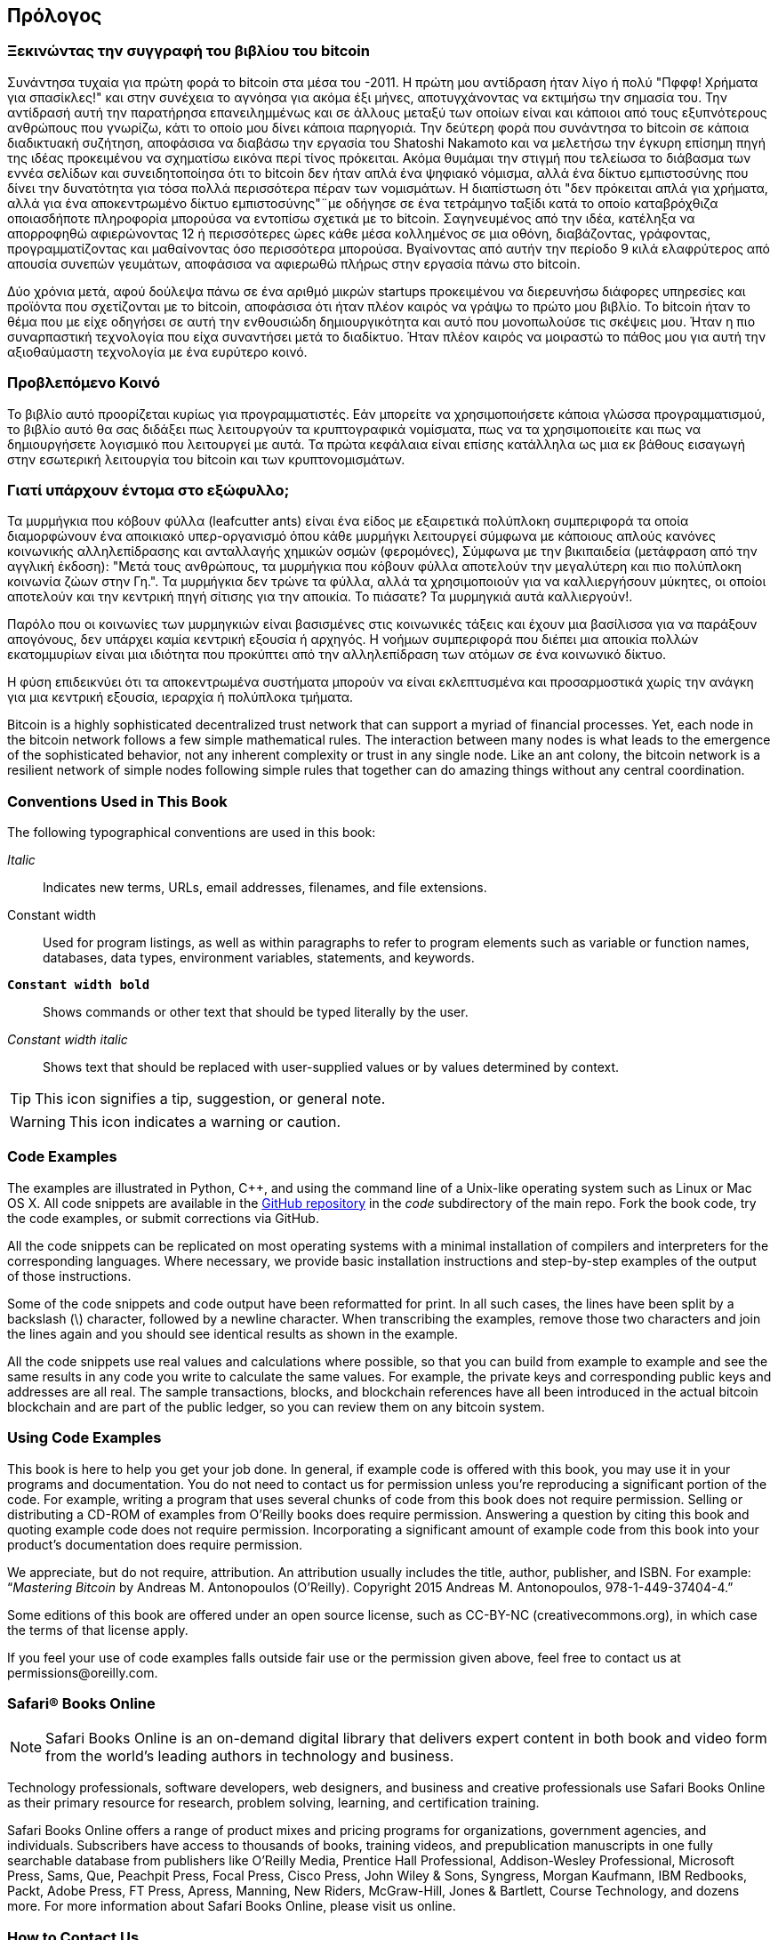 [preface]
== Πρόλογος

=== Ξεκινώντας την συγγραφή του βιβλίου του bitcoin

Συνάντησα τυχαία για πρώτη φορά το bitcoin στα μέσα του -2011. Η πρώτη μου αντίδραση ήταν λίγο ή πολύ "Πφφφ! Χρήματα για σπασίκλες!" και στην συνέχεια το αγνόησα για ακόμα έξι μήνες, αποτυγχάνοντας να εκτιμήσω την σημασία του. Την αντίδρασή αυτή την παρατήρησα επανειλημμένως και σε άλλους μεταξύ των οποίων είναι και κάποιοι από τους εξυπνότερους ανθρώπους που γνωρίζω, κάτι το οποίο μου δίνει κάποια παρηγοριά. Την δεύτερη φορά που συνάντησα το bitcoin σε κάποια διαδικτυακή συζήτηση, αποφάσισα να διαβάσω την εργασία του Shatoshi Nakamoto και να μελετήσω την έγκυρη επίσημη πηγή της ιδέας προκειμένου να σχηματίσω εικόνα περί τίνος πρόκειται. Ακόμα θυμάμαι την στιγμή που τελείωσα το διάβασμα των εννέα σελίδων και συνειδητοποίησα ότι το bitcoin δεν ήταν απλά ένα ψηφιακό νόμισμα, αλλά ένα δίκτυο εμπιστοσύνης που δίνει την δυνατότητα για τόσα πολλά περισσότερα πέραν των νομισμάτων. Η διαπίστωση ότι "δεν πρόκειται απλά για χρήματα, αλλά για ένα αποκεντρωμένο δίκτυο εμπιστοσύνης"¨με οδήγησε σε ένα τετράμηνο ταξίδι κατά το οποίο καταβρόχθιζα οποιασδήποτε πληροφορία μπορούσα να εντοπίσω σχετικά με το bitcoin. Σαγηνευμένος από την ιδέα, κατέληξα να απορροφηθώ αφιερώνοντας 12 ή περισσότερες ώρες κάθε μέσα κολλημένος σε μια οθόνη, διαβάζοντας, γράφοντας, προγραμματίζοντας και μαθαίνοντας όσο περισσότερα μπορούσα. Βγαίνοντας από αυτήν την περίοδο 9 κιλά ελαφρύτερος από απουσία συνεπών γευμάτων, αποφάσισα να αφιερωθώ πλήρως στην εργασία πάνω στο bitcoin. 

Δύο χρόνια μετά, αφού δούλεψα πάνω σε ένα αριθμό μικρών startups προκειμένου να διερευνήσω διάφορες υπηρεσίες και προϊόντα που σχετίζονται με το bitcoin, αποφάσισα ότι ήταν πλέον καιρός να γράψω το πρώτο μου βιβλίο. Το bitcoin ήταν το θέμα που με είχε οδηγήσει σε αυτή την ενθουσιώδη δημιουργικότητα και αυτό που μονοπωλούσε τις σκέψεις μου. Ήταν η πιο συναρπαστική τεχνολογία που είχα συναντήσει μετά το διαδίκτυο. Ήταν πλέον καιρός να μοιραστώ το πάθος μου για αυτή την αξιοθαύμαστη τεχνολογία με ένα ευρύτερο κοινό. 

=== Προβλεπόμενο Κοινό 

Το βιβλίο αυτό προορίζεται κυρίως για προγραμματιστές. Εάν μπορείτε να χρησιμοποιήσετε κάποια γλώσσα προγραμματισμού, το βιβλίο αυτό θα σας διδάξει πως λειτουργούν τα κρυπτογραφικά νομίσματα, πως να τα χρησιμοποιείτε και πως να δημιουργήσετε λογισμικό που λειτουργεί με αυτά. Τα πρώτα κεφάλαια είναι επίσης κατάλληλα ως μια εκ βάθους εισαγωγή στην εσωτερική λειτουργία του bitcoin και των κρυπτονομισμάτων.

=== Γιατί υπάρχουν έντομα στο εξώφυλλο;

Τα μυρμήγκια που κόβουν φύλλα (leafcutter ants) είναι ένα είδος με εξαιρετικά πολύπλοκη συμπεριφορά τα οποία διαμορφώνουν ένα αποικιακό υπερ-οργανισμό όπου κάθε μυρμήγκι λειτουργεί σύμφωνα με κάποιους απλούς κανόνες κοινωνικής αλληλεπίδρασης και ανταλλαγής χημικών οσμών (φερομόνες), Σύμφωνα με την βικιπαιδεία (μετάφραση από την αγγλική έκδοση): "Μετά τους ανθρώπους, τα μυρμήγκια που κόβουν φύλλα αποτελούν την μεγαλύτερη και πιο πολύπλοκη κοινωνία ζώων στην Γη.". Τα μυρμήγκια δεν τρώνε τα φύλλα, αλλά τα χρησιμοποιούν για να καλλιεργήσουν μύκητες, οι οποίοι αποτελούν και την κεντρική πηγή σίτισης για την αποικία. Το πιάσατε? Τα μυρμηγκιά αυτά καλλιεργούν!. 

Παρόλο που οι κοινωνίες των μυρμηγκιών είναι βασισμένες στις κοινωνικές τάξεις και έχουν μια βασίλισσα για να παράξουν απογόνους, δεν υπάρχει καμία κεντρική εξουσία ή αρχηγός. Η νοήμων συμπεριφορά που διέπει μια αποικία πολλών εκατομμυρίων είναι μια ιδιότητα που προκύπτει από την αλληλεπίδραση των ατόμων σε ένα κοινωνικό δίκτυο. 

Η φύση επιδεικνύει ότι τα αποκεντρωμένα συστήματα μπορούν να είναι εκλεπτυσμένα και προσαρμοστικά χωρίς την ανάγκη για μια κεντρική εξουσία, ιεραρχία ή πολύπλοκα τμήματα.

Bitcoin is a highly sophisticated decentralized trust network that can support a myriad of financial processes. Yet, each node in the bitcoin network follows a few simple mathematical rules. The interaction between many nodes is what leads to the emergence of the sophisticated behavior, not any inherent complexity or trust in any single node. Like an ant colony, the bitcoin network is a resilient network of simple nodes following simple rules that together can do amazing things without any central coordination.

=== Conventions Used in This Book

The following typographical conventions are used in this book:

_Italic_:: Indicates new terms, URLs, email addresses, filenames, and file extensions.

+Constant width+:: Used for program listings, as well as within paragraphs to refer to program elements such as variable or function names, databases, data types, environment variables, statements, and keywords.

**`Constant width bold`**:: Shows commands or other text that should be typed literally by the user.

_++Constant width italic++_:: Shows text that should be replaced with user-supplied values or by values determined by context.


[TIP]
====
This icon signifies a tip, suggestion, or general note.
====

[WARNING]
====
This icon indicates a warning or caution.
====

=== Code Examples

The examples are illustrated in Python, C++, and using the command line of a Unix-like operating system such as Linux or Mac OS X. All code snippets are available in the https://github.com/aantonop/bitcoinbook[GitHub repository] in the _code_ subdirectory of the main repo. Fork the book code, try the code examples, or submit corrections via GitHub. 

All the code snippets can be replicated on most operating systems with a minimal installation of compilers and interpreters for the corresponding languages. Where necessary, we provide basic installation instructions and step-by-step examples of the output of those instructions. 

Some of the code snippets and code output have been reformatted for print. In all such cases, the lines have been split by a backslash (\) character, followed by a newline character. When transcribing the examples, remove those two characters and join the lines again and you should see identical results as shown in the example. 

All the code snippets use real values and calculations where possible, so that you can build from example to example and see the same results in any code you write to calculate the same values. For example, the private keys and corresponding public keys and addresses are all real. The sample transactions, blocks, and blockchain references have all been introduced in the actual bitcoin blockchain and are part of the public ledger, so you can review them on any bitcoin system.

=== Using Code Examples

This book is here to help you get your job done. In general, if example code is offered with this book, you may use it in your programs and documentation. You do not need to contact us for permission unless you’re reproducing a significant portion of the code. For example, writing a program that uses several chunks of code from this book does not require permission. Selling or distributing a CD-ROM of examples from O’Reilly books does require permission. Answering a question by citing this book and quoting example code does not require permission. Incorporating a significant amount of example code from this book into your product’s documentation does require permission.

We appreciate, but do not require, attribution. An attribution usually includes the title, author, publisher, and ISBN. For example: “_Mastering Bitcoin_ by Andreas M. Antonopoulos (O’Reilly). Copyright 2015 Andreas M. Antonopoulos, 978-1-449-37404-4.”

Some editions of this book are offered under an open source license, such as CC-BY-NC (creativecommons.org), in which case the terms of that license apply.

If you feel your use of code examples falls outside fair use or the permission given above, feel free to contact us at pass:[<email>permissions@oreilly.com</email>].

=== Safari® Books Online

[role = "safarienabled"]
[NOTE]
====
pass:[<ulink role="orm:hideurl:ital" url="http://my.safaribooksonline.com/?portal=oreilly">Safari Books Online</ulink>] is an on-demand digital library that delivers expert pass:[<ulink role="orm:hideurl" url="http://www.safaribooksonline.com/content">content</ulink>] in both book and video form from the world&#8217;s leading authors in technology and business.
====

Technology professionals, software developers, web designers, and business and creative professionals use Safari Books Online as their primary resource for research, problem solving, learning, and certification training.

Safari Books Online offers a range of pass:[<ulink role="orm:hideurl" url="http://www.safaribooksonline.com/subscriptions">product mixes</ulink>] and pricing programs for pass:[<ulink role="orm:hideurl" url="http://www.safaribooksonline.com/organizations-teams">organizations</ulink>], pass:[<ulink role="orm:hideurl" url="http://www.safaribooksonline.com/government">government agencies</ulink>], and pass:[<ulink role="orm:hideurl" url="http://www.safaribooksonline.com/individuals">individuals</ulink>]. Subscribers have access to thousands of books, training videos, and prepublication manuscripts in one fully searchable database from publishers like O’Reilly Media, Prentice Hall Professional, Addison-Wesley Professional, Microsoft Press, Sams, Que, Peachpit Press, Focal Press, Cisco Press, John Wiley & Sons, Syngress, Morgan Kaufmann, IBM Redbooks, Packt, Adobe Press, FT Press, Apress, Manning, New Riders, McGraw-Hill, Jones & Bartlett, Course Technology, and dozens pass:[<ulink role="orm:hideurl" url="http://www.safaribooksonline.com/publishers">more</ulink>]. For more information about Safari Books Online, please visit us pass:[<ulink role="orm:hideurl" url="http://www.safaribooksonline.com/">online</ulink>].

=== How to Contact Us

Please address comments and questions concerning this book to the publisher:

++++
<simplelist>
<member>O’Reilly Media, Inc.</member>
<member>1005 Gravenstein Highway North</member>
<member>Sebastopol, CA 95472</member>
<member>800-998-9938 (in the United States or Canada)</member>
<member>707-829-0515 (international or local)</member>
<member>707-829-0104 (fax)</member>
</simplelist>
++++

We have a web page for this book, where we list errata, examples, and any additional information. You can access this page at link:$$http://bit.ly/mastering_bitcoin$$[].


To comment or ask technical questions about this book, send email to pass:[<email>bookquestions@oreilly.com</email>].

For more information about our books, courses, conferences, and news, see our website at link:$$http://www.oreilly.com$$[].

Find us on Facebook: link:$$http://facebook.com/oreilly$$[]

Follow us on Twitter: link:$$http://twitter.com/oreillymedia$$[]

Watch us on YouTube: link:$$http://www.youtube.com/oreillymedia$$[]


=== Acknowledgments

This book represents the efforts and contributions of many people. I am grateful for all the help I received from friends, colleagues, and even complete strangers, who joined me in this effort to write the definitive technical book on cryptocurrencies and bitcoin. 

It is impossible to make a distinction between the bitcoin technology and the bitcoin community, and this book is as much a product of that community as it is a book on the technology. My work on this book was encouraged, cheered on, supported, and rewarded by the entire bitcoin community from the very beginning until the very end. More than anything, this book has allowed me to be part of a wonderful community for two years and I can't thank you enough for accepting me into this community. There are far too many people to mention by name—people I've met at conferences, events, seminars, meetups, pizza gatherings, and small private gatherings, as well as many who communicated with me by Twitter, on reddit, on bitcointalk.org, and on GitHub who have had an impact on this book. Every idea, analogy, question, answer, and explanation you find in this book was at some point inspired, tested, or improved through my interactions with the community. Thank you all for your support; without you this book would not have happened. I am forever grateful.

The journey to becoming an author starts long before the first book, of course. My first language (and schooling) was Greek, so I had to take a remedial English writing course in my first year of university. I owe thanks to Diana Kordas, my English writing teacher, who helped me build confidence and skills that year. Later, as a professional, I developed my technical writing skills on the topic of data centers, writing for _Network World_ magazine. I owe thanks to John Dix and John Gallant, who gave me my first writing job as a columnist at _Network World_ and to my editor Michael Cooney and my colleague Johna Till Johnson who edited my columns and made them fit for publication. Writing 500 words a week for four years gave me enough experience to eventually consider becoming an author. Thanks to Jean de Vera for her early encouragement to become an author and for always believing and insisting that I had a book in me.

Thanks also to those who supported me when I submitted my book proposal to O'Reilly, by providing references and reviewing the proposal. Specifically, thanks to John Gallant, Gregory Ness, Richard Stiennon, Joel Snyder, Adam B. Levine, Sandra Gittlen, John Dix, Johna Till Johnson, Roger Ver, and Jon Matonis. Special thanks to Richard Kagan and Tymon Mattoszko, who reviewed early versions of the proposal and Matthew Owain Taylor, who copyedited the proposal.

Thanks to Cricket Liu, author of the O'Reilly title _DNS and BIND_, who introduced me to O'Reilly. Thanks also to Michael Loukides and Allyson MacDonald at O'Reilly, who worked for months to help make this book happen. Allyson was especially patient when deadlines were missed and deliverables delayed as life intervened in our planned schedule. 

The first few drafts of the first few chapters were the hardest, because bitcoin is a difficult subject to unravel. Every time I pulled on one thread of the bitcoin technology, I had to pull in the whole thing. I repeatedly got stuck and a bit despondent as I struggled to make the topic easy to understand and create a narrative around such a dense technical subject. Eventually, I decided to tell the story of bitcoin through the stories of the people using bitcoin and the whole book became a lot easier to write. I owe thanks to my friend and mentor, Richard Kagan, who helped me unravel the story and get past the moments of writer's block, and Pamela Morgan, who reviewed early drafts of each chapter and asked the hard questions to make them better. Also, thanks to the developers of the San Francisco Bitcoin Developers Meetup group and Taariq Lewis, the group's co-founder, for helping to test the early material.

During the development of the book, I made early drafts available on GitHub and invited public comments. More than a hundred comments, suggestions, corrections, and contributions were submitted in response. Those contributions are explicitly acknowledged, with my thanks, in <<github_contrib>>. Special thanks to Minh T. Nguyen, who volunteered to manage the GitHub contributions and added many significant contributions himself. Thanks also to Andrew Naugler for infographic design. 

Once the book was drafted, it went through several rounds of technical review. Thanks to Cricket Liu and Lorne Lantz for their thorough review, comments, and support.

Several bitcoin developers contributed code samples, reviews, comments, and encouragement. Thanks to Amir Taaki and Eric Voskuil for example code snippets and many great comments; Vitalik Buterin and Richard Kiss for help with elliptic curve math and code contributions; Gavin Andresen for corrections, comments, and encouragement; Michalis Kargakis for comments, contributions, and btcd writeup; and Robin Inge for errata submissions improving the second print.

I owe my love of words and books to my mother, Theresa, who raised me in a house with books lining every wall. My mother also bought me my first computer in 1982, despite being a self-described technophobe. My father, Menelaos, a civil engineer who just published his first book at 80 years old, was the one who taught me logical and analytical thinking and a love of science and engineering. 

Thank you all for supporting me throughout this journey. 

[[github_contrib]]
==== Early Release Draft (GitHub Contributions)

Many contributors offered comments, corrections, and additions to the early-release draft on GitHub. Thank you all for your contributions to this book. Following is a list of notable GitHub contributors, including their GitHub ID in parentheses:

* Minh T. Nguyen, GitHub contribution editor (enderminh)
* Ed Eykholt (edeykholt)
* Michalis Kargakis (kargakis)
* Erik Wahlström (erikwam)
* Richard Kiss (richardkiss)
* Eric Winchell (winchell)
* Sergej Kotliar (ziggamon)
* Nagaraj Hubli (nagarajhubli)
* ethers
* Alex Waters (alexwaters)
* Mihail Russu (MihailRussu)
* Ish Ot Jr. (ishotjr)
* James Addison (jayaddison)
* Nekomata (nekomata-3)
* Simon de la Rouviere (simondlr)
* Chapman Shoop (belovachap)
* Holger Schinzel (schinzelh)
* effectsToCause (vericoin)
* Stephan Oeste (Emzy)
* Joe Bauers (joebauers)
* Jason Bisterfeldt (jbisterfeldt)
* Ed Leafe (EdLeafe)